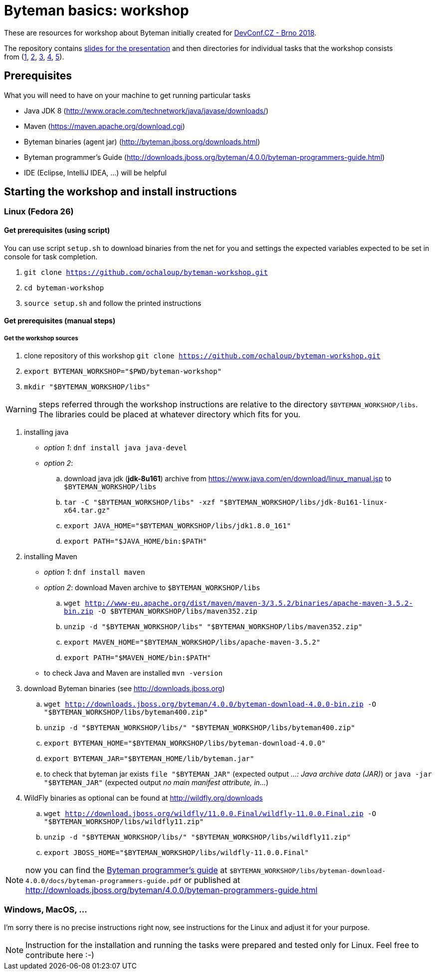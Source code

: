 = Byteman basics: workshop

These are resources for workshop about Byteman initially created
for https://devconf.cz[DevConf.CZ - Brno 2018].

The repository contains link:./slides/slides.adoc[slides for the presentation]
and then directories for individual tasks that the workshop consists
from{nbsp}(link:./task1[1],{nbsp}link:./task2[2],{nbsp}link:./task3[3],{nbsp}link:./task4[4],{nbsp}link:./task5[5]).

:toc: right

== Prerequisites

What you will need to have on your machine to get running particular tasks

* Java JDK 8 (http://www.oracle.com/technetwork/java/javase/downloads/)
* Maven (https://maven.apache.org/download.cgi)
* Byteman binaries (agent jar) (http://byteman.jboss.org/downloads.html)
* Byteman programmer's Guide (http://downloads.jboss.org/byteman/4.0.0/byteman-programmers-guide.html)
* IDE (Eclipse, IntelliJ IDEA, ...) will be helpful

== Starting the workshop and install instructions

=== Linux (Fedora 26)

==== Get prerequisites (using script)

You can use script `setup.sh` to download binaries from the net for you and
settings the expected variables expected to be set in console for task completion.

. `git clone https://github.com/ochaloup/byteman-workshop.git`
. `cd byteman-workshop`
. `source setup.sh` and follow the printed instructions

==== Get prerequisites (manual steps)

===== Get the workshop sources

. clone repository of this workshop `git clone https://github.com/ochaloup/byteman-workshop.git`
. `export BYTEMAN_WORKSHOP="$PWD/byteman-workshop"`
. `mkdir "$BYTEMAN_WORKSHOP/libs"`

WARNING: steps referred through the workshop instructions are relative
         to the directory `$BYTEMAN_WORKSHOP/libs`. +
         The libraries could be placed at whatever directory which fits for you.

. installing java
  * _option 1_: `dnf install java java-devel`
  * _option 2_:
    .. download java jdk (*jdk-8u161*) archive from https://www.java.com/en/download/linux_manual.jsp
       to `$BYTEMAN_WORKSHOP/libs`
    .. `tar -C "$BYTEMAN_WORKSHOP/libs" -xzf "$BYTEMAN_WORKSHOP/libs/jdk-8u161-linux-x64.tar.gz"`
    .. `export JAVA_HOME="$BYTEMAN_WORKSHOP/libs/jdk1.8.0_161"`
    .. `export PATH="$JAVA_HOME/bin:$PATH"`
. installing Maven
  * _option 1_: `dnf install maven`
  * _option 2_: download Maven archive to `$BYTEMAN_WORKSHOP/libs`
    .. `wget http://www-eu.apache.org/dist/maven/maven-3/3.5.2/binaries/apache-maven-3.5.2-bin.zip -O $BYTEMAN_WORKSHOP/libs/maven352.zip`
    .. `unzip -d "$BYTEMAN_WORKSHOP/libs" "$BYTEMAN_WORKSHOP/libs/maven352.zip"`
    .. `export MAVEN_HOME="$BYTEMAN_WORKSHOP/libs/apache-maven-3.5.2"`
    .. `export PATH="$MAVEN_HOME/bin:$PATH"`
  * to check Java and Maven are installed `mvn -version`
. download Byteman binaries (see http://downloads.jboss.org)
  .. `wget http://downloads.jboss.org/byteman/4.0.0/byteman-download-4.0.0-bin.zip -O "$BYTEMAN_WORKSHOP/libs/byteman400.zip"`
  .. `unzip -d "$BYTEMAN_WORKSHOP/libs/" "$BYTEMAN_WORKSHOP/libs/byteman400.zip"`
  .. `export BYTEMAN_HOME="$BYTEMAN_WORKSHOP/libs/byteman-download-4.0.0"`
  .. `export BYTEMAN_JAR="$BYTEMAN_HOME/lib/byteman.jar"`
  .. to check that byteman jar exists `file "$BYTEMAN_JAR"` (expected output _...: Java archive data (JAR)_)
     or `java -jar "$BYTEMAN_JAR"` (expected output _no main manifest attribute, in..._)
. WildFly binaries as optional can be found at http://wildfly.org/downloads
  .. `wget http://download.jboss.org/wildfly/11.0.0.Final/wildfly-11.0.0.Final.zip -O "$BYTEMAN_WORKSHOP/libs/wildfly11.zip"`
  .. `unzip -d "$BYTEMAN_WORKSHOP/libs/" "$BYTEMAN_WORKSHOP/libs/wildfly11.zip"`
  .. `export JBOSS_HOME="$BYTEMAN_WORKSHOP/libs/wildfly-11.0.0.Final"`

NOTE: now you can find the http://downloads.jboss.org/byteman/4.0.0/byteman-programmers-guide.pdf[Byteman programmer's guide]
at `$BYTEMAN_WORKSHOP/libs/byteman-download-4.0.0/docs/byteman-programmers-guide.pdf`
or published at http://downloads.jboss.org/byteman/4.0.0/byteman-programmers-guide.html

=== Windows, MacOS, ...

I'm sorry there is no precise instructions right now,
see instructions for the Linux and adjust it for your purpose.

NOTE: Instruction for the installation and running the tasks were prepared
and tested only for Linux. Feel free to contribute here :-)
